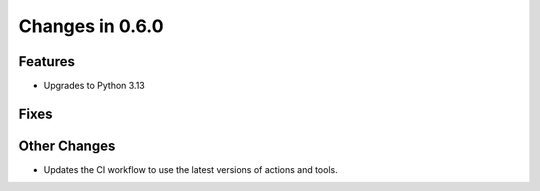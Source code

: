 Changes in 0.6.0
==========================

Features
---------

- Upgrades to Python 3.13

Fixes
------

Other Changes
--------------
- Updates the CI workflow to use the latest versions of actions and tools.
